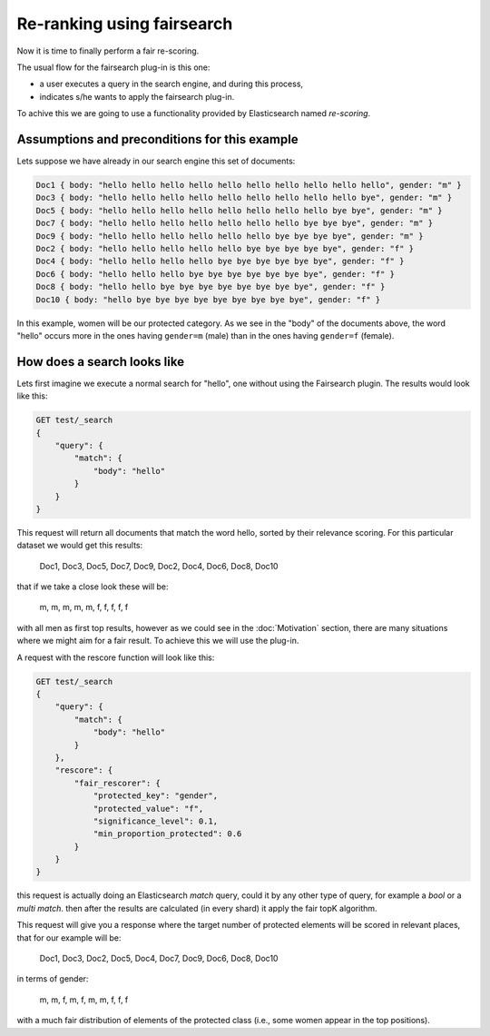 Re-ranking using fairsearch
***************************

Now it is time to finally perform a fair re-scoring. 

The usual flow for the fairsearch plug-in is this one:

* a user executes a query in the search engine, and during this process, 
* indicates s/he wants to apply the fairsearch plug-in.

To achive this we are going to use a functionality provided by Elasticsearch named *re-scoring*.

=======================
Assumptions and preconditions for this example
=======================

Lets suppose we have already in our search engine this set of documents:

.. code-block:: json

    Doc1 { body: "hello hello hello hello hello hello hello hello hello hello", gender: "m" }
    Doc3 { body: "hello hello hello hello hello hello hello hello hello bye", gender: "m" }
    Doc5 { body: "hello hello hello hello hello hello hello hello bye bye", gender: "m" }
    Doc7 { body: "hello hello hello hello hello hello hello bye bye bye", gender: "m" }
    Doc9 { body: "hello hello hello hello hello hello bye bye bye bye", gender: "m" }
    Doc2 { body: "hello hello hello hello hello bye bye bye bye bye", gender: "f" }
    Doc4 { body: "hello hello hello hello bye bye bye bye bye bye", gender: "f" }
    Doc6 { body: "hello hello hello bye bye bye bye bye bye bye", gender: "f" }
    Doc8 { body: "hello hello bye bye bye bye bye bye bye bye", gender: "f" }
    Doc10 { body: "hello bye bye bye bye bye bye bye bye bye", gender: "f" }

In this example, women will be our protected category. As we see in the "body" of the documents above, the word "hello" occurs more in the ones having ``gender=m`` (male) than in the ones having ``gender=f`` (female). 

=======================
How does a search looks like
=======================

Lets first imagine we execute a normal search for "hello", one without using the Fairsearch plugin. The results would look like this:

.. code-block:: json

    GET test/_search
    {
        "query": {
            "match": {
                "body": "hello"
            }
        }
    }


This request will return all documents that match the word hello, sorted by their relevance scoring. For this
particular dataset we would get this results:

    Doc1, Doc3, Doc5, Doc7, Doc9, Doc2, Doc4, Doc6, Doc8, Doc10

that if we take a close look these will be:

    m, m, m, m, m, f, f, f, f, f

with all men as first top results, however as we could see in the :doc:`Motivation` section, there are many situations where we might aim for a fair result. To achieve this we will use the plug-in.

A request with the rescore function will look like this:

.. code-block:: json

    GET test/_search
    {
        "query": {
            "match": {
                "body": "hello"
            }
        },
        "rescore": {
            "fair_rescorer": {
                "protected_key": "gender",
                "protected_value": "f",
                "significance_level": 0.1,
                "min_proportion_protected": 0.6
            }
        }
    }

this request is actually doing an Elasticsearch *match* query, could it by any other type of query, for example a *bool* or a *multi match*. then after the results are calculated (in every shard) it apply the fair topK algorithm.

This request will give you a response where the target number of protected elements will be scored in relevant places, that for our example will be:

    Doc1, Doc3, Doc2, Doc5, Doc4, Doc7, Doc9, Doc6, Doc8, Doc10
    
in terms of gender:

    m, m, f, m, f, m, m, f, f, f

with a much fair distribution of elements of the protected class (i.e., some women appear in the top positions).
